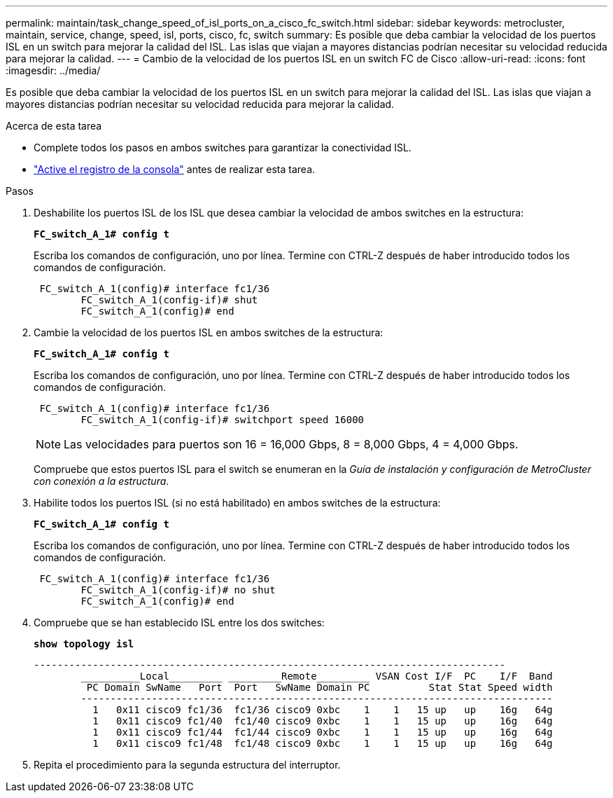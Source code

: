 ---
permalink: maintain/task_change_speed_of_isl_ports_on_a_cisco_fc_switch.html 
sidebar: sidebar 
keywords: metrocluster, maintain, service, change, speed, isl, ports, cisco, fc, switch 
summary: Es posible que deba cambiar la velocidad de los puertos ISL en un switch para mejorar la calidad del ISL. Las islas que viajan a mayores distancias podrían necesitar su velocidad reducida para mejorar la calidad. 
---
= Cambio de la velocidad de los puertos ISL en un switch FC de Cisco
:allow-uri-read: 
:icons: font
:imagesdir: ../media/


[role="lead"]
Es posible que deba cambiar la velocidad de los puertos ISL en un switch para mejorar la calidad del ISL. Las islas que viajan a mayores distancias podrían necesitar su velocidad reducida para mejorar la calidad.

.Acerca de esta tarea
* Complete todos los pasos en ambos switches para garantizar la conectividad ISL.
* link:enable-console-logging-before-maintenance.html["Active el registro de la consola"] antes de realizar esta tarea.


.Pasos
. Deshabilite los puertos ISL de los ISL que desea cambiar la velocidad de ambos switches en la estructura:
+
`*FC_switch_A_1# config t*`

+
Escriba los comandos de configuración, uno por línea. Termine con CTRL-Z después de haber introducido todos los comandos de configuración.

+
[listing]
----

 FC_switch_A_1(config)# interface fc1/36
	FC_switch_A_1(config-if)# shut
	FC_switch_A_1(config)# end
----
. Cambie la velocidad de los puertos ISL en ambos switches de la estructura:
+
`*FC_switch_A_1# config t*`

+
Escriba los comandos de configuración, uno por línea. Termine con CTRL-Z después de haber introducido todos los comandos de configuración.

+
[listing]
----

 FC_switch_A_1(config)# interface fc1/36
	FC_switch_A_1(config-if)# switchport speed 16000
----
+

NOTE: Las velocidades para puertos son 16 = 16,000 Gbps, 8 = 8,000 Gbps, 4 = 4,000 Gbps.

+
Compruebe que estos puertos ISL para el switch se enumeran en la _Guía de instalación y configuración de MetroCluster con conexión a la estructura_.

. Habilite todos los puertos ISL (si no está habilitado) en ambos switches de la estructura:
+
`*FC_switch_A_1# config t*`

+
Escriba los comandos de configuración, uno por línea. Termine con CTRL-Z después de haber introducido todos los comandos de configuración.

+
[listing]
----

 FC_switch_A_1(config)# interface fc1/36
	FC_switch_A_1(config-if)# no shut
	FC_switch_A_1(config)# end
----
. Compruebe que se han establecido ISL entre los dos switches:
+
`*show topology isl*`

+
[listing]
----
--------------------------------------------------------------------------------
	__________Local_________ _________Remote_________ VSAN Cost I/F  PC    I/F  Band
	 PC Domain SwName   Port  Port   SwName Domain PC          Stat Stat Speed width
	--------------------------------------------------------------------------------
	  1   0x11 cisco9 fc1/36  fc1/36 cisco9 0xbc    1    1   15 up   up    16g   64g
	  1   0x11 cisco9 fc1/40  fc1/40 cisco9 0xbc    1    1   15 up   up    16g   64g
	  1   0x11 cisco9 fc1/44  fc1/44 cisco9 0xbc    1    1   15 up   up    16g   64g
	  1   0x11 cisco9 fc1/48  fc1/48 cisco9 0xbc    1    1   15 up   up    16g   64g
----
. Repita el procedimiento para la segunda estructura del interruptor.

